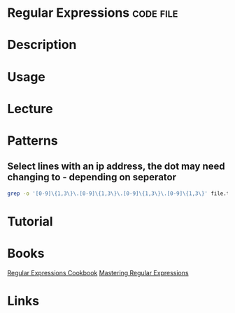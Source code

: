 #+TAGS: code file


* Regular Expressions                                             :code:file:
* Description
* Usage
* Lecture
* Patterns
** Select lines with an ip address, the dot may need changing to - depending on seperator
#+BEGIN_SRC sh
grep -o '[0-9]\{1,3\}\.[0-9]\{1,3\}\.[0-9]\{1,3\}\.[0-9]\{1,3\}' file.txt
#+END_SRC
* Tutorial
* Books
[[file://home/crito/Documents/Tools/Regular_Expressions_Cookbook_2e.pdf][Regular Expressions Cookbook]]
[[file://home/crito/Documents/Tools/Mastering_Regular_Expressions-OReilly_2e.pdf][Mastering Regular Expressions]]
* Links



